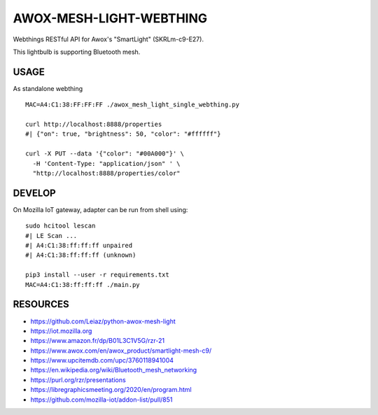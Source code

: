 ========================
AWOX-MESH-LIGHT-WEBTHING
========================

|GitHub|
|License|
|PyPi|
|Fediverse|

Webthings RESTful API for Awox's "SmartLight" (SKRLm-c9-E27).

This lightbulb is supporting Bluetooth mesh.

.. image:: https://peertube.mastodon.host/static/previews/058df607-2ca9-4a2c-be42-286644e5071e.jpg
   :target: https://mastodon.social/@rzr/104250255817500884#

USAGE
=====

As standalone webthing

::

   MAC=A4:C1:38:FF:FF:FF ./awox_mesh_light_single_webthing.py

   curl http://localhost:8888/properties
   #| {"on": true, "brightness": 50, "color": "#ffffff"}

   curl -X PUT --data '{"color": "#00A000"}' \
     -H 'Content-Type: "application/json" ' \
     "http://localhost:8888/properties/color"


DEVELOP
=======

On Mozilla IoT gateway, adapter can be run from shell using:

::
   
   sudo hcitool lescan
   #| LE Scan ...
   #| A4:C1:38:ff:ff:ff unpaired
   #| A4:C1:38:ff:ff:ff (unknown)

   pip3 install --user -r requirements.txt
   MAC=A4:C1:38:ff:ff:ff ./main.py


RESOURCES
=========

* https://github.com/Leiaz/python-awox-mesh-light
* https://iot.mozilla.org
* https://www.amazon.fr/dp/B01L3C1V5G/rzr-21
* https://www.awox.com/en/awox_product/smartlight-mesh-c9/
* https://www.upcitemdb.com/upc/3760118941004
* https://en.wikipedia.org/wiki/Bluetooth_mesh_networking
* https://purl.org/rzr/presentations
* https://libregraphicsmeeting.org/2020/en/program.html
* https://github.com/mozilla-iot/addon-list/pull/851

.. |GitHub| image:: https://img.shields.io/github/forks/rzr/awox-mesh-light-webthing.svg?style=social&label=Fork&maxAge=2592000
   :target: https://GitHub.com/rzr/awox-mesh-light-webthing/network/
.. |License| image:: https://img.shields.io/badge/License-MIT-blue.svg
   :target: https://github.com/rzr/awox-mesh-light-webthing/blob/master/LICENSE
.. |PyPI| image:: https://img.shields.io/pypi/v/awox-mesh-light-webthing.svg
   :target: https://pypi.org/project/awox-mesh-light-webthing
.. |Fediverse| image:: https://img.shields.io/mastodon/follow/279303?domain=https%3A%2F%2Fmastodon.social&style=social
   :target: https://mastodon.social/@rzr/104246455002891688
